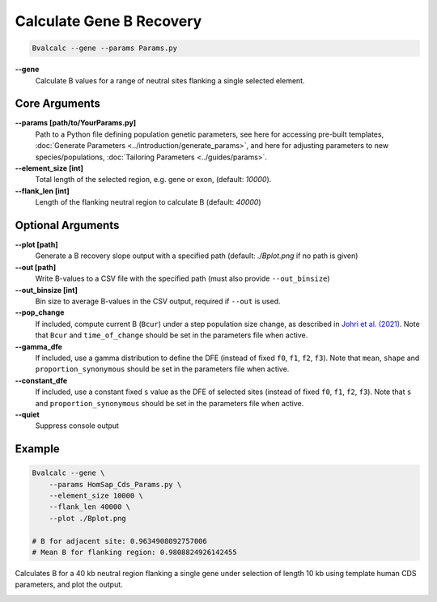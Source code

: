 Calculate Gene B Recovery
=========================

.. code-block:: bash

    Bvalcalc --gene --params Params.py

**-\-gene**
  Calculate B values for a range of neutral sites flanking a single selected element.

Core Arguments
--------------

**-\-params [path/to/YourParams.py]** 
  Path to a Python file defining population genetic parameters, see here for accessing pre-built templates, :doc:`Generate Parameters <../introduction/generate_params>`, and here for adjusting parameters to new species/populations, :doc:`Tailoring Parameters <../guides/params>`.

**-\-element_size [int]**
  Total length of the selected region, e.g. gene or exon, (default: `10000`).

**-\-flank_len [int]**
  Length of the flanking neutral region to calculate B (default: `40000`)

Optional Arguments
------------------

**-\-plot [path]**  
  Generate a B recovery slope output with a specified path (default: `./Bplot.png` if no path is given)

**-\-out [path]**  
  Write B-values to a CSV file with the specified path (must also provide ``--out_binsize``)

**-\-out_binsize [int]**  
  Bin size to average B-values in the CSV output, required if ``--out`` is used.

**-\-pop_change**
  If included, compute current B (``Bcur``) under a step population size change, as described in `Johri et al. (2021) <https://doi.org/10.1093/molbev/msab050>`_. 
  Note that ``Bcur`` and ``time_of_change`` should be set in the parameters file when active.

**-\-gamma_dfe**
  If included, use a gamma distribution to define the DFE (instead of fixed ``f0``, ``f1``, ``f2``, ``f3``). 
  Note that ``mean``, ``shape`` and ``proportion_synonymous`` should be set in the parameters file when active.

**-\-constant_dfe**
  If included, use a constant fixed ``s`` value as the DFE of selected sites (instead of fixed ``f0``, ``f1``, ``f2``, ``f3``). 
  Note that ``s`` and ``proportion_synonymous`` should be set in the parameters file when active.
  
**-\-quiet**
  Suppress console output

Example
-------

.. code-block:: bash

    Bvalcalc --gene \
        --params HomSap_Cds_Params.py \
        --element_size 10000 \
        --flank_len 40000 \
        --plot ./Bplot.png

    # B for adjacent site: 0.9634908092757006
    # Mean B for flanking region: 0.9808824926142455

Calculates B for a 40 kb neutral region flanking a single gene under selection of length 10 kb using template human CDS parameters, and plot the output.

.. image:: /_static/images/gene_Bplot.png
   :alt: B region example
   :class: with-shadow
   :align: center